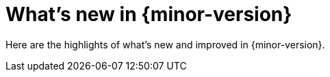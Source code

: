 [[whats-new]]
= What's new in {minor-version}

Here are the highlights of what's new and improved in {minor-version}.

// Other versions:
// {observability-guide-all}/8.12/whats-new.html[8.12] |
// {observability-guide-all}/8.11/whats-new.html[8.11] |
// {observability-guide-all}/8.10/whats-new.html[8.10] |
// {observability-guide-all}/8.9/whats-new.html[8.9] |
// {observability-guide-all}/8.8/whats-new.html[8.8] |
// {observability-guide-all}/8.7/whats-new.html[8.7] |
// {observability-guide-all}/8.6/whats-new.html[8.6] |
// {observability-guide-all}/8.5/whats-new.html[8.5] |
// {observability-guide-all}/8.4/whats-new.html[8.4] |
// {observability-guide-all}/8.3/whats-new.html[8.3] |
// {observability-guide-all}/8.2/whats-new.html[8.2] |
// {observability-guide-all}/8.1/whats-new.html[8.1] |
// {observability-guide-all}/8.0/whats-new.html[8.0] |
// {observability-guide-all}/7.17/whats-new.html[7.17]

// tag::whats-new[]

// What's new content goes in here. Don't uncomment or remove the tags surrounding this content :)

// end::whats-new[]
